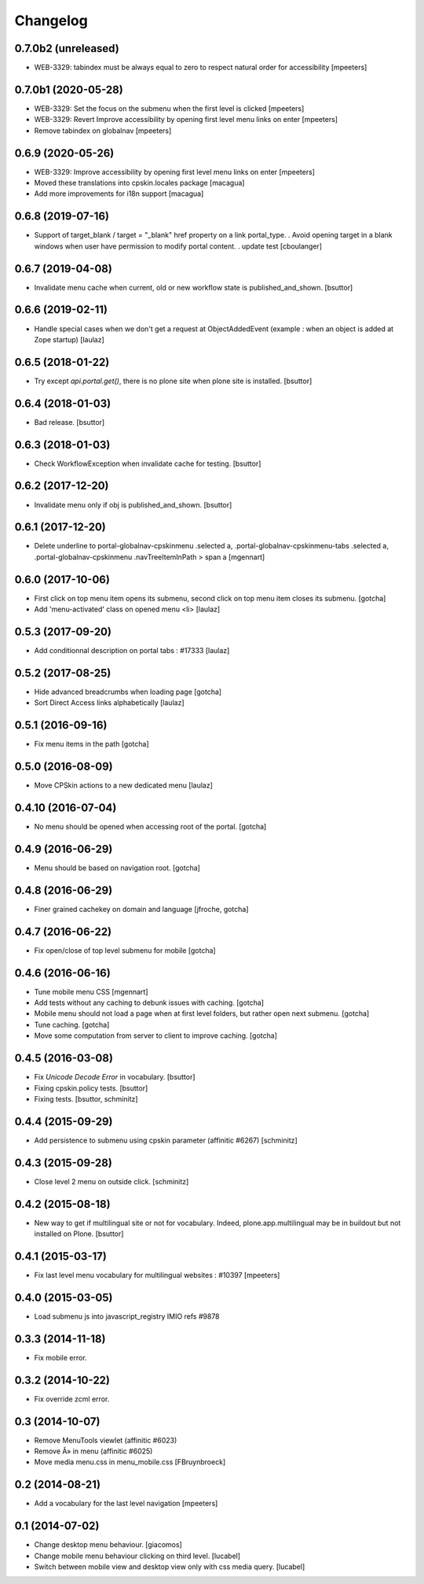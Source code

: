 Changelog
=========

0.7.0b2 (unreleased)
--------------------

- WEB-3329: tabindex must be always equal to zero to respect natural order for accessibility
  [mpeeters]


0.7.0b1 (2020-05-28)
--------------------

- WEB-3329: Set the focus on the submenu when the first level is clicked
  [mpeeters]

- WEB-3329: Revert Improve accessibility by opening first level menu links on enter
  [mpeeters]

- Remove tabindex on globalnav
  [mpeeters]


0.6.9 (2020-05-26)
------------------

- WEB-3329: Improve accessibility by opening first level menu links on enter
  [mpeeters]

- Moved these translations into cpskin.locales package
  [macagua]

- Add more improvements for i18n support
  [macagua]


0.6.8 (2019-07-16)
------------------

- Support of target_blank / target = "_blank" href property on a link portal_type.
  . Avoid opening target in a blank windows when user have permission to modify portal content.
  . update test
  [cboulanger]


0.6.7 (2019-04-08)
------------------

- Invalidate menu cache when current, old or new workflow state is published_and_shown.
  [bsuttor]


0.6.6 (2019-02-11)
------------------

- Handle special cases when we don't get a request at ObjectAddedEvent
  (example : when an object is added at Zope startup)
  [laulaz]


0.6.5 (2018-01-22)
------------------

- Try except `api.portal.get()`, there is no plone site when plone site is installed.
  [bsuttor]


0.6.4 (2018-01-03)
------------------

- Bad release.
  [bsuttor]


0.6.3 (2018-01-03)
------------------

- Check WorkflowException when invalidate cache for testing.
  [bsuttor]


0.6.2 (2017-12-20)
------------------

- Invalidate menu only if obj is published_and_shown.
  [bsuttor]


0.6.1 (2017-12-20)
------------------

- Delete underline to portal-globalnav-cpskinmenu .selected a,
  .portal-globalnav-cpskinmenu-tabs .selected a,
  .portal-globalnav-cpskinmenu .navTreeItemInPath > span a
  [mgennart]


0.6.0 (2017-10-06)
------------------

- First click on top menu item opens its submenu,
  second click on top menu item closes its submenu.
  [gotcha]

- Add 'menu-activated' class on opened menu <li>
  [laulaz]


0.5.3 (2017-09-20)
------------------

- Add conditionnal description on portal tabs : #17333
  [laulaz]


0.5.2 (2017-08-25)
------------------

- Hide advanced breadcrumbs when loading page
  [gotcha]

- Sort Direct Access links alphabetically
  [laulaz]


0.5.1 (2016-09-16)
------------------

- Fix menu items in the path
  [gotcha]


0.5.0 (2016-08-09)
------------------

- Move CPSkin actions to a new dedicated menu
  [laulaz]


0.4.10 (2016-07-04)
-------------------

- No menu should be opened when accessing root of the portal.
  [gotcha]


0.4.9 (2016-06-29)
------------------

- Menu should be based on navigation root.
  [gotcha]


0.4.8 (2016-06-29)
------------------

- Finer grained cachekey on domain and language
  [jfroche, gotcha]


0.4.7 (2016-06-22)
------------------

- Fix open/close of top level submenu for mobile
  [gotcha]


0.4.6 (2016-06-16)
------------------

- Tune mobile menu CSS
  [mgennart]

- Add tests without any caching to debunk issues with caching.
  [gotcha]

- Mobile menu should not load a page when at first level folders,
  but rather open next submenu.
  [gotcha]

- Tune caching.
  [gotcha]

- Move some computation from server to client to improve caching.
  [gotcha]


0.4.5 (2016-03-08)
------------------

- Fix `Unicode Decode Error` in vocabulary.
  [bsuttor]

- Fixing cpskin.policy tests.
  [bsuttor]

- Fixing tests.
  [bsuttor, schminitz]


0.4.4 (2015-09-29)
------------------

- Add persistence to submenu using cpskin parameter (affinitic #6267)
  [schminitz]

0.4.3 (2015-09-28)
------------------

- Close level 2 menu on outside click.
  [schminitz]


0.4.2 (2015-08-18)
------------------

- New way to get if multilingual site or not for vocabulary. Indeed, plone.app.multilingual
  may be in buildout but not installed on Plone.
  [bsuttor]


0.4.1 (2015-03-17)
------------------

- Fix last level menu vocabulary for multilingual websites : #10397
  [mpeeters]


0.4.0 (2015-03-05)
------------------

- Load submenu js into javascript_registry IMIO refs #9878


0.3.3 (2014-11-18)
------------------

- Fix mobile error.


0.3.2 (2014-10-22)
------------------

- Fix override zcml error.


0.3 (2014-10-07)
----------------

- Remove MenuTools viewlet (affinitic #6023)
- Remove Â» in menu (affinitic #6025)
- Move media menu.css in menu_mobile.css [FBruynbroeck]


0.2 (2014-08-21)
----------------

- Add a vocabulary for the last level navigation [mpeeters]


0.1 (2014-07-02)
----------------

- Change desktop menu behaviour. [giacomos]
- Change mobile menu behaviour clicking on third level. [lucabel]
- Switch between mobile view and desktop view only with css media query. [lucabel]

